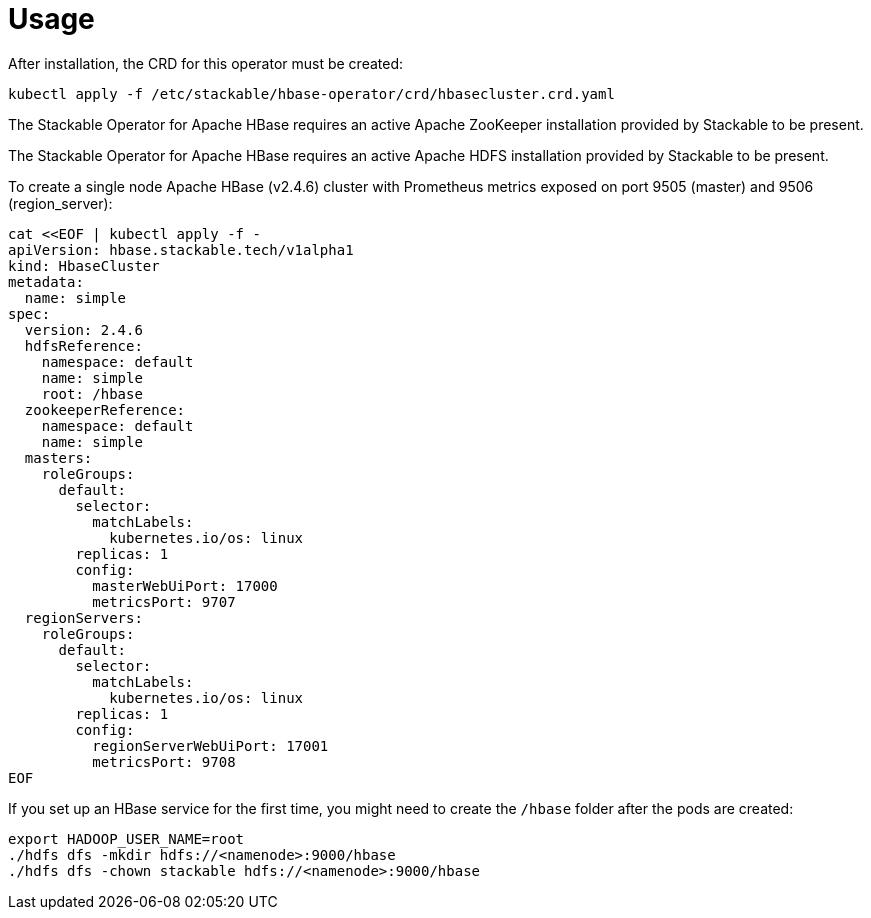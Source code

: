 = Usage

After installation, the CRD for this operator must be created:

    kubectl apply -f /etc/stackable/hbase-operator/crd/hbasecluster.crd.yaml

The Stackable Operator for Apache HBase requires an active Apache ZooKeeper installation provided by Stackable to be present.

The Stackable Operator for Apache HBase requires an active Apache HDFS installation provided by Stackable to be present.

To create a single node Apache HBase (v2.4.6) cluster with Prometheus metrics exposed on port 9505 (master) and 9506 (region_server):

    cat <<EOF | kubectl apply -f -
    apiVersion: hbase.stackable.tech/v1alpha1
    kind: HbaseCluster
    metadata:
      name: simple
    spec:
      version: 2.4.6
      hdfsReference:
        namespace: default
        name: simple
        root: /hbase
      zookeeperReference:
        namespace: default
        name: simple
      masters:
        roleGroups:
          default:
            selector:
              matchLabels:
                kubernetes.io/os: linux
            replicas: 1
            config:
              masterWebUiPort: 17000
              metricsPort: 9707
      regionServers:
        roleGroups:
          default:
            selector:
              matchLabels:
                kubernetes.io/os: linux
            replicas: 1
            config:
              regionServerWebUiPort: 17001
              metricsPort: 9708
    EOF

If you set up an HBase service for the first time, you might need to create the `/hbase` folder after the pods are created:

    export HADOOP_USER_NAME=root
    ./hdfs dfs -mkdir hdfs://<namenode>:9000/hbase
    ./hdfs dfs -chown stackable hdfs://<namenode>:9000/hbase


